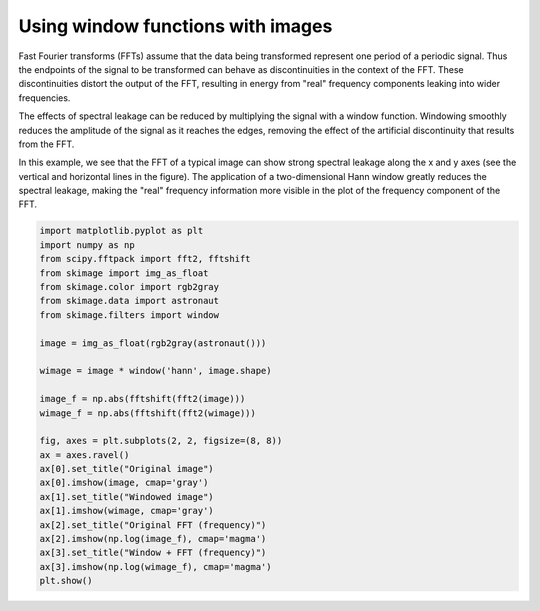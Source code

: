 .. only:: html

    .. note::
        :class: sphx-glr-download-link-note

        Click :ref:`here <sphx_glr_download_auto_examples_filters_plot_window.py>`     to download the full example code or to run this example in your browser via Binder
    .. rst-class:: sphx-glr-example-title

    .. _sphx_glr_auto_examples_filters_plot_window.py:


===================================
Using window functions with images
===================================

Fast Fourier transforms (FFTs) assume that the data being transformed
represent one period of a periodic signal. Thus the endpoints of the signal to
be transformed can behave as discontinuities in the context of the FFT. These
discontinuities distort the output of the FFT, resulting in energy from "real"
frequency components leaking into wider frequencies.

The effects of spectral leakage can be reduced by multiplying the signal with
a window function. Windowing smoothly reduces the amplitude of the signal as it
reaches the edges, removing the effect of the artificial discontinuity that
results from the FFT.

In this example, we see that the FFT of a typical image can show strong
spectral leakage along the x and y axes (see the vertical and horizontal lines
in the figure). The application of a two-dimensional Hann window greatly
reduces the spectral leakage, making the "real" frequency information more
visible in the plot of the frequency component of the FFT.



.. image:: /auto_examples/filters/images/sphx_glr_plot_window_001.png
    :class: sphx-glr-single-img






.. code-block:: default


    import matplotlib.pyplot as plt
    import numpy as np
    from scipy.fftpack import fft2, fftshift
    from skimage import img_as_float
    from skimage.color import rgb2gray
    from skimage.data import astronaut
    from skimage.filters import window

    image = img_as_float(rgb2gray(astronaut()))

    wimage = image * window('hann', image.shape)

    image_f = np.abs(fftshift(fft2(image)))
    wimage_f = np.abs(fftshift(fft2(wimage)))

    fig, axes = plt.subplots(2, 2, figsize=(8, 8))
    ax = axes.ravel()
    ax[0].set_title("Original image")
    ax[0].imshow(image, cmap='gray')
    ax[1].set_title("Windowed image")
    ax[1].imshow(wimage, cmap='gray')
    ax[2].set_title("Original FFT (frequency)")
    ax[2].imshow(np.log(image_f), cmap='magma')
    ax[3].set_title("Window + FFT (frequency)")
    ax[3].imshow(np.log(wimage_f), cmap='magma')
    plt.show()


.. rst-class:: sphx-glr-timing

   **Total running time of the script:** ( 0 minutes  0.413 seconds)


.. _sphx_glr_download_auto_examples_filters_plot_window.py:


.. only :: html

 .. container:: sphx-glr-footer
    :class: sphx-glr-footer-example


  .. container:: binder-badge

    .. image:: https://mybinder.org/badge_logo.svg
      :target: https://mybinder.org/v2/gh/scikit-image/scikit-image/v0.17.x?filepath=notebooks/auto_examples/filters/plot_window.ipynb
      :width: 150 px


  .. container:: sphx-glr-download sphx-glr-download-python

     :download:`Download Python source code: plot_window.py <plot_window.py>`



  .. container:: sphx-glr-download sphx-glr-download-jupyter

     :download:`Download Jupyter notebook: plot_window.ipynb <plot_window.ipynb>`


.. only:: html

 .. rst-class:: sphx-glr-signature

    `Gallery generated by Sphinx-Gallery <https://sphinx-gallery.github.io>`_
